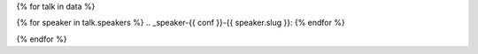 {% for talk in data %}

{% for speaker in talk.speakers %}
.. _speaker-{{ conf }}-{{ speaker.slug }}:
{% endfor %}

.. Comment to break up reference issues

.. raw:: html

    {% for speaker in talk.speakers %}
    <a name="speaker-{{ speaker.slug }}"></a>
    {% endfor %}
    <div class="row row-speaker">
      <div class="col-md-2 col-md-offset-1 col-sm-2 col-sm-offset-1">
        {% for speaker in talk.speakers %}
          {% if img_file %}
          <img style="width: 100%" class="speaker-image" src="/_static/img/speakers/{{ speaker.img_file }}" />
          {% else %}
          <img style="width: 100%" src="/_static/img/speakers/missing.jpg" />
          {% endif %}
        {% endfor %}
      </div>
      <div class="col-md-8 col-sm-8">
        <h3>
          {% for speaker in talk.speakers %}
          {{ speaker.name|indent(10) }}
          <span class="speaker-details">
          {% if speaker.twitter %}
          <a href="https://twitter.com/{{ speaker.twitter }}">@{{ speaker.twitter }}</a>
          {% endif %}
          </span>
          {% endfor %}
        </h3>
        <h4>{{ talk.title }}</h4>
        {{ talk.abstract|indent(10) }}
        {% if talk.youtubeId %}<a href="https://www.youtube.com/watch?v={{ talk.youtubeId }}">Watch "{{ talk.title }}" on YouTube.</a>{% endif %}
      </div>
    </div>

{% endfor %}
